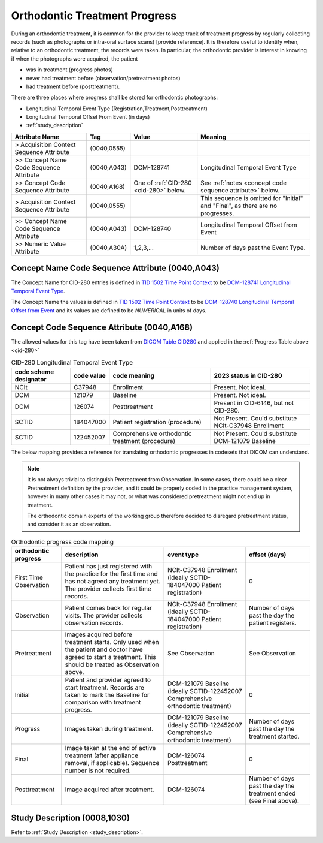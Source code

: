 .. _orthodontic treatment progress:

Orthodontic Treatment Progress
==============================

During an orthodontic treatment, it is common for the provider to keep
track of treatment progress by regularly collecting records (such as
photographs or intra-oral surface scans) [provide reference]. It is
therefore useful to identify when, relative to an orthodontic treatment,
the records were taken. In particular, the orthodontic provider is interest in knowing if when the photographs were acquired, the patient 

- was in treatment (progress photos)
- never had treatment before (observation/pretreatment photos)
- had treatment before (posttreatment).

There are three places where progress shall be stored for orthodontic photographs:

- Longitudinal Temporal Event Type (Registration,Treatment,Posttreatment)
- Longitudinal Temporal Offset From Event (in days)
- :ref:`study_description`

.. list-table::
    :header-rows: 1

    * - Attribute Name
      - Tag
      - Value
      - Meaning
    * - > Acquisition Context Sequence Attribute
      - (0040,0555) 
      - 
      - 
    * - >> Concept Name Code Sequence Attribute
      - (0040,A043)
      - DCM-128741
      - Longitudinal Temporal Event Type
    * - >> Concept Code Sequence Attribute
      - (0040,A168)
      - One of :ref:`CID-280 <cid-280>` below. 
      - See :ref:`notes <concept code sequence attribute>` below.
    * - > Acquisition Context Sequence Attribute
      - (0040,0555) 
      - 
      - This sequence is omitted for "Initial" and "Final", as there are no progresses.
    * - >> Concept Name Code Sequence Attribute
      - (0040,A043)
      - DCM-128740
      - Longitudinal Temporal Offset from Event
    * - >> Numeric Value Attribute
      - (0040,A30A)
      - 1,2,3,...
      - Number of days past the Event Type.


Concept Name Code Sequence Attribute (0040,A043)
------------------------------------------------

The Concept Name for CID-280 entries is defined in `TID 1502 Time Point Context <https://dicom.nema.org/medical/dicom/current/output/chtml/part16/chapter_A.html#sect_TID_1502>`__ to be `DCM-128741 Longitudinal Temporal Event Type <https://dicom.nema.org/medical/dicom/current/output/chtml/part16/chapter_D.html#DCM_128741>`__.

The Concept Name the values is defined in `TID 1502 Time Point Context <https://dicom.nema.org/medical/dicom/current/output/chtml/part16/chapter_A.html#sect_TID_1502>`__ to be `DCM-128740 Longitudinal Temporal Offset from Event <https://dicom.nema.org/medical/dicom/current/output/chtml/part16/chapter_D.html#DCM_128741>`__ and its values are defined to be `NUMERICAL` in units of days.

.. _concept code sequence attribute:

Concept Code Sequence Attribute (0040,A168)
-------------------------------------------

The allowed values for this tag have been taken from `DICOM Table CID280 <https://dicom.nema.org/medical/dicom/current/output/chtml/part16/sect_CID_280.html>`__ and applied in the :ref:`Progress Table above <cid-280>`

.. _cid-280:
.. list-table:: CID-280 Longitudinal Temporal Event Type
    :header-rows: 1

    * - code scheme designator
      - code value
      - code meaning
      - 2023 status in CID-280
    * - NCIt
      - C37948
      - Enrollment
      - Present. Not ideal.
    * - DCM
      - 121079
      - Baseline
      - Present. Not ideal.
    * - DCM
      - 126074
      - Posttreatment
      - Present in CID-6146, but not CID-280.
    * - SCTID
      - 184047000
      - Patient registration (procedure)
      - Not Present. Could substitute NCIt-C37948 Enrollment
    * - SCTID
      - 122452007
      - Comprehensive orthodontic treatment (procedure)
      - Not Present. Could substitute DCM-121079 Baseline

The below mapping provides a reference for translating orthodontic progresses in codesets that DICOM can understand.

.. note::

  It is not always trivial to distinguish Pretreatment from Observation. In some cases, there could be a clear Pretreatment definition by the provider, and it could be properly coded in the practice management system, however in many other cases it may not, or what was considered pretreatment might not end up in treatment. 
  
  The orthodontic domain experts of the working group therefore decided to disregard pretreatment status, and consider it as an observation.

.. _progress_codes:
.. list-table:: Orthodontic progress code mapping
    :header-rows: 1

    * - orthodontic progress
      - description
      - event type
      - offset (days)
    * - First Time Observation
      - Patient has just registered with the practice for the first time and has not agreed any treatment yet. The provider collects first time records.
      - NCIt-C37948 Enrollment (ideally SCTID-184047000 Patient registration)
      - 0
    * - Observation
      - Patient comes back for regular visits. The provider collects observation records.
      - NCIt-C37948 Enrollment (ideally SCTID-184047000 Patient registration)
      - Number of days past the day the patient registers.
    * - Pretreatment
      - Images acquired before treatment starts. Only used when the patient and doctor have agreed to start a treatment. This should be treated as Observation above.
      - See Observation
      - See Observation
    * - Initial
      - Patient and provider agreed to start treatment. Records are taken to mark the Baseline for comparison with treatment progress.
      - DCM-121079 Baseline (ideally SCTID-122452007 Comprehensive orthodontic treatment)
      - 0
    * - Progress
      - Images taken during treatment.
      - DCM-121079 Baseline (ideally SCTID-122452007 Comprehensive orthodontic treatment)
      - Number of days past the day the treatment started.
    * - Final
      - Image taken at the end of active treatment (after appliance removal, if applicable). Sequence number is not required.
      - DCM-126074 Posttreatment
      - 0
    * - Posttreatment
      - Image acquired after treatment.
      - DCM-126074
      - Number of days past the day the treatment ended (see Final above).


Study Description (0008,1030)
-----------------------------

Refer to :ref:`Study Description <study_description>`.